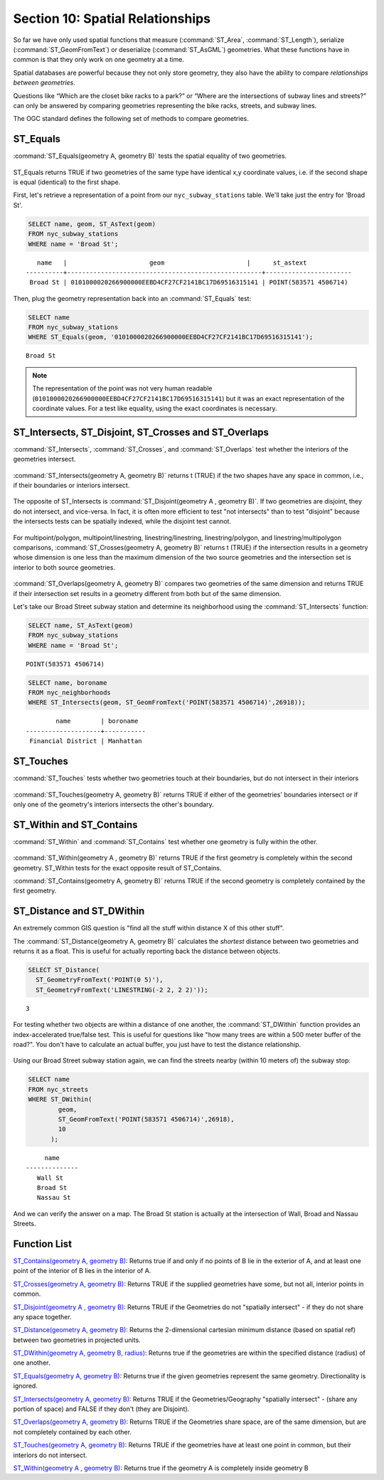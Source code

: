 .. _spatial_relationships:

Section 10: Spatial Relationships
=================================

So far we have only used spatial functions that measure (:command:`ST_Area`, :command:`ST_Length`), serialize (:command:`ST_GeomFromText`) or deserialize (:command:`ST_AsGML`) geometries. What these functions have in common is that they only work on one geometry at a time.

Spatial databases are powerful because they not only store geometry, they also have the ability to compare *relationships between geometries*. 

Questions like “Which are the closet bike racks to a park?” or “Where are the intersections of subway lines and streets?” can only be answered by comparing geometries representing the bike racks, streets, and subway lines.

The OGC standard defines the following set of methods to compare geometries.

ST_Equals
---------
 
:command:`ST_Equals(geometry A, geometry B)` tests the spatial equality of two geometries. 

.. figure:: ./spatial_relationships/st_equals.png
   :align: center

ST_Equals returns TRUE if two geometries of the same type have identical x,y coordinate values, i.e. if the second shape is equal (identical) to the first shape.

First, let's retrieve a representation of a point from our ``nyc_subway_stations`` table. We'll take just the entry for 'Broad St'.

.. code-block:: sql

  SELECT name, geom, ST_AsText(geom)
  FROM nyc_subway_stations 
  WHERE name = 'Broad St';             

::

     name   |                      geom                      |      st_astext
  ----------+----------------------------------------------------+-----------------------
   Broad St | 0101000020266900000EEBD4CF27CF2141BC17D69516315141 | POINT(583571 4506714)
 
Then, plug the geometry representation back into an :command:`ST_Equals` test:

.. code-block:: sql

  SELECT name 
  FROM nyc_subway_stations 
  WHERE ST_Equals(geom, '0101000020266900000EEBD4CF27CF2141BC17D69516315141');

::

   Broad St

.. note::

  The representation of the point was not very human readable (``0101000020266900000EEBD4CF27CF2141BC17D69516315141``) but it was an exact representation of the coordinate values. For a test like equality, using the exact coordinates is necessary.


ST_Intersects, ST_Disjoint, ST_Crosses and ST_Overlaps
------------------------------------------------------

:command:`ST_Intersects`, :command:`ST_Crosses`, and :command:`ST_Overlaps` test whether the interiors of the geometries intersect. 

.. figure:: ./spatial_relationships/st_intersects.png
   :align: center

:command:`ST_Intersects(geometry A, geometry B)` returns t (TRUE) if the two shapes have any space in common, i.e., if their boundaries or interiors intersect.

.. figure:: ./spatial_relationships/st_disjoint.png
   :align: center

The opposite of ST_Intersects is :command:`ST_Disjoint(geometry A , geometry B)`. If two geometries are disjoint, they do not intersect, and vice-versa. In fact, it is often more efficient to test "not intersects" than to test "disjoint" because the intersects tests can be spatially indexed, while the disjoint test cannot.

.. figure:: ./spatial_relationships/st_crosses.png  
   :align: center

For multipoint/polygon, multipoint/linestring, linestring/linestring, linestring/polygon, and linestring/multipolygon comparisons, :command:`ST_Crosses(geometry A, geometry B)` returns t (TRUE) if the intersection results in a geometry whose dimension is one less than the maximum dimension of the two source geometries and the intersection set is interior to both source geometries.

.. figure:: ./spatial_relationships/st_overlaps.png
   :align: center

:command:`ST_Overlaps(geometry A, geometry B)` compares two geometries of the same dimension and returns TRUE if their intersection set results in a geometry different from both but of the same dimension.

Let's take our Broad Street subway station and determine its neighborhood using the :command:`ST_Intersects` function:

.. code-block:: sql

  SELECT name, ST_AsText(geom)
  FROM nyc_subway_stations 
  WHERE name = 'Broad St';               

::

  POINT(583571 4506714)

.. code-block:: sql   

  SELECT name, boroname 
  FROM nyc_neighborhoods
  WHERE ST_Intersects(geom, ST_GeomFromText('POINT(583571 4506714)',26918));

::

          name        | boroname  
  --------------------+-----------
   Financial District | Manhattan



ST_Touches
----------

:command:`ST_Touches` tests whether two geometries touch at their boundaries, but do not intersect in their interiors 

.. figure:: ./spatial_relationships/st_touches.png
   :align: center

:command:`ST_Touches(geometry A, geometry B)` returns TRUE if either of the geometries' boundaries intersect or if only one of the geometry's interiors intersects the other's boundary.

ST_Within and ST_Contains
-------------------------

:command:`ST_Within` and :command:`ST_Contains` test whether one geometry is fully within the other. 

.. figure:: ./spatial_relationships/st_within.png
   :align: center
    
:command:`ST_Within(geometry A , geometry B)` returns TRUE if the first geometry is completely within the second geometry. ST_Within tests for the exact opposite result of ST_Contains.  

:command:`ST_Contains(geometry A, geometry B)` returns TRUE if the second geometry is completely contained by the first geometry. 


ST_Distance and ST_DWithin
--------------------------

An extremely common GIS question is "find all the stuff within distance X of this other stuff". 

The :command:`ST_Distance(geometry A, geometry B)` calculates the *shortest* distance between two geometries and returns it as a float. This is useful for actually reporting back the distance between objects.

.. code-block:: sql

  SELECT ST_Distance(
    ST_GeometryFromText('POINT(0 5)'),
    ST_GeometryFromText('LINESTRING(-2 2, 2 2)'));

::

  3

For testing whether two objects are within a distance of one another, the :command:`ST_DWithin` function provides an index-accelerated true/false test. This is useful for questions like "how many trees are within a 500 meter buffer of the road?". You don't have to calculate an actual buffer, you just have to test the distance relationship.

  .. figure:: ./spatial_relationships/st_dwithin.png
     :align: center
    
Using our Broad Street subway station again, we can find the streets nearby (within 10 meters of) the subway stop:

.. code-block:: sql

  SELECT name 
  FROM nyc_streets 
  WHERE ST_DWithin(
          geom, 
          ST_GeomFromText('POINT(583571 4506714)',26918), 
          10
        );

:: 

       name     
  --------------
     Wall St
     Broad St
     Nassau St

And we can verify the answer on a map. The Broad St station is actually at the intersection of Wall, Broad and Nassau Streets.

.. image:: ./spatial_relationships/broad_st.jpg

Function List
-------------

`ST_Contains(geometry A, geometry B) <http://postgis.net/docs/manual-2.0/ST_Contains.html>`_: Returns true if and only if no points of B lie in the exterior of A, and at least one point of the interior of B lies in the interior of A.

`ST_Crosses(geometry A, geometry B)  <http://postgis.net/docs/manual-2.0/ST_Crosses.html>`_: Returns TRUE if the supplied geometries have some, but not all, interior points in common.

`ST_Disjoint(geometry A , geometry B) <http://postgis.net/docs/manual-2.0/ST_Disjoint.html>`_: Returns TRUE if the Geometries do not "spatially intersect" - if they do not share any space together.

`ST_Distance(geometry A, geometry B)  <http://postgis.net/docs/manual-2.0/ST_Distance.html>`_: Returns the 2-dimensional cartesian minimum distance (based on spatial ref) between two geometries in projected units. 

`ST_DWithin(geometry A, geometry B, radius) <http://postgis.net/docs/manual-2.0/ST_DWithin.html>`_: Returns true if the geometries are within the specified distance (radius) of one another. 

`ST_Equals(geometry A, geometry B) <http://postgis.net/docs/manual-2.0/ST_Equals.html>`_: Returns true if the given geometries represent the same geometry. Directionality is ignored.

`ST_Intersects(geometry A, geometry B) <http://postgis.net/docs/manual-2.0/ST_Intersects.html>`_: Returns TRUE if the Geometries/Geography "spatially intersect" - (share any portion of space) and FALSE if they don't (they are Disjoint). 

`ST_Overlaps(geometry A, geometry B) <http://postgis.net/docs/manual-2.0/ST_Overlaps.html>`_: Returns TRUE if the Geometries share space, are of the same dimension, but are not completely contained by each other.

`ST_Touches(geometry A, geometry B)  <http://postgis.net/docs/manual-2.0/ST_Touches.html>`_: Returns TRUE if the geometries have at least one point in common, but their interiors do not intersect.

`ST_Within(geometry A , geometry B) <http://postgis.net/docs/manual-2.0/ST_Within.html>`_: Returns true if the geometry A is completely inside geometry B



